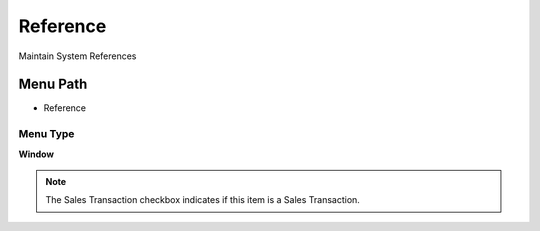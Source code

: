 
.. _functional-guide/menu/menu-reference:

=========
Reference
=========

Maintain System References

Menu Path
=========


* Reference

Menu Type
---------
\ **Window**\ 

.. note::
    The Sales Transaction checkbox indicates if this item is a Sales Transaction.


.. seealso::
    :ref:`functional-guide/window/window-reference`
